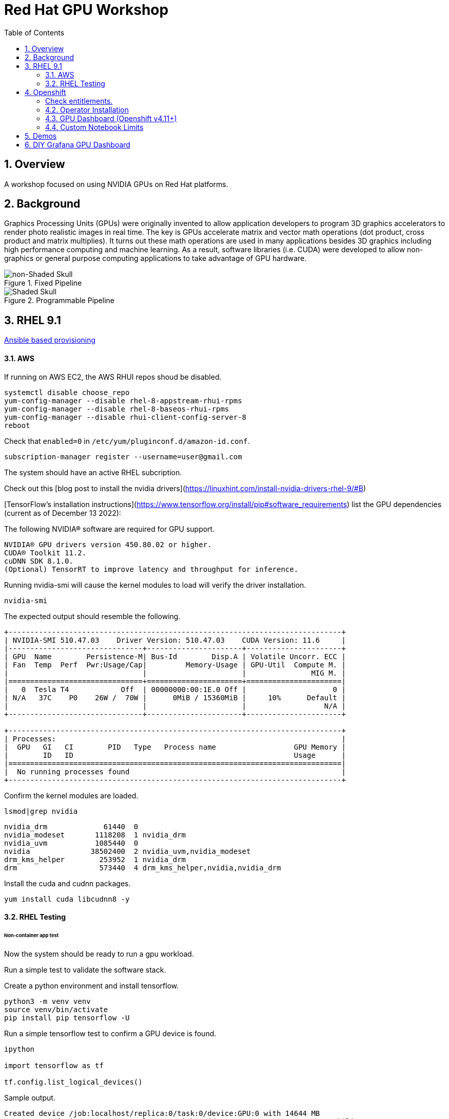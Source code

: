:scrollbar:
:data-uri:
:toc2:
:linkattrs:

= Red Hat GPU Workshop 

:numbered:

== Overview
A workshop focused on using NVIDIA GPUs on Red Hat platforms. 

== Background

Graphics Processing Units (GPUs) were originally invented to allow application developers to program 3D graphics accelerators 
to render photo realistic images in real time. The key is GPUs accelerate matrix and vector math 
operations (dot product, cross product and matrix multiplies). It turns out these math operations are used in many applications 
besides 3D graphics including high performance computing and machine learning. As a result, software libraries (i.e. CUDA) 
were developed to allow non-graphics or general purpose computing applications to take advantage of GPU hardware.

[.float-group]
--

[.left]
.Fixed Pipeline
image::./images/skull.jpg[non-Shaded Skull]

[.right]
.Programmable Pipeline
image::./images/skullshaded.jpg[Shaded Skull]
--

== RHEL 9.1

link:ansible/vm/README.adoc[Ansible based provisioning]

==== AWS

If running on AWS EC2, the AWS RHUI repos shoud be disabled. 

```
systemctl disable choose_repo
yum-config-manager --disable rhel-8-appstream-rhui-rpms 
yum-config-manager --disable rhel-8-baseos-rhui-rpms
yum-config-manager --disable rhui-client-config-server-8
reboot
```

Check that `enabled=0` in `/etc/yum/pluginconf.d/amazon-id.conf`.

```
subscription-manager register --username=user@gmail.com
```

The system should have an active RHEL subcription.

Check out this [blog post to install the nvidia drivers](https://linuxhint.com/install-nvidia-drivers-rhel-9/#B)

[TensorFlow's installation instructions](https://www.tensorflow.org/install/pip#software_requirements)
list the GPU dependencies (current as of December 13 2022):

The following NVIDIA® software are required for GPU support.
```

NVIDIA® GPU drivers version 450.80.02 or higher.
CUDA® Toolkit 11.2.
cuDNN SDK 8.1.0.
(Optional) TensorRT to improve latency and throughput for inference.
```

Running nvidia-smi will cause the kernel modules to load will verify the driver installation.
```
nvidia-smi
```

The expected output should resemble the following.
```
+-----------------------------------------------------------------------------+
| NVIDIA-SMI 510.47.03    Driver Version: 510.47.03    CUDA Version: 11.6     |
|-------------------------------+----------------------+----------------------+
| GPU  Name        Persistence-M| Bus-Id        Disp.A | Volatile Uncorr. ECC |
| Fan  Temp  Perf  Pwr:Usage/Cap|         Memory-Usage | GPU-Util  Compute M. |
|                               |                      |               MIG M. |
|===============================+======================+======================|
|   0  Tesla T4            Off  | 00000000:00:1E.0 Off |                    0 |
| N/A   37C    P0    26W /  70W |      0MiB / 15360MiB |     10%      Default |
|                               |                      |                  N/A |
+-------------------------------+----------------------+----------------------+
                                                                               
+-----------------------------------------------------------------------------+
| Processes:                                                                  |
|  GPU   GI   CI        PID   Type   Process name                  GPU Memory |
|        ID   ID                                                   Usage      |
|=============================================================================|
|  No running processes found                                                 |
+-----------------------------------------------------------------------------+
```

Confirm the kernel modules are loaded.
```
lsmod|grep nvidia
```
```
nvidia_drm             61440  0
nvidia_modeset       1118208  1 nvidia_drm
nvidia_uvm           1085440  0
nvidia              38502400  2 nvidia_uvm,nvidia_modeset
drm_kms_helper        253952  1 nvidia_drm
drm                   573440  4 drm_kms_helper,nvidia,nvidia_drm
```

Install the cuda and cudnn packages.

```
yum install cuda libcudnn8 -y
```

==== RHEL Testing

###### Non-container app test

Now the system should be ready to run a gpu workload.

Run a simple test to validate the software stack.

Create a python environment and install tensorflow.

```
python3 -m venv venv
source venv/bin/activate
pip install pip tensorflow -U
```

Run a simple tensorflow test to confirm a GPU device is found.
```
ipython

import tensorflow as tf

tf.config.list_logical_devices()
```

Sample output.
```
Created device /job:localhost/replica:0/task:0/device:GPU:0 with 14644 MB 
memory:  -> device: 0, name: Tesla T4, pci bus id: 0001:00:00.0, compute capability: 7.5

[LogicalDevice(name='/device:CPU:0', device_type='CPU'),
 LogicalDevice(name='/device:GPU:0', device_type='GPU')]
```

Run the script to test the tensorflow devices.
```
python src/tf-test.py
```

Compare the CPU vs. GPU elapsed time in the output.
```
[PhysicalDevice(name='/physical_device:CPU:0', device_type='CPU'), PhysicalDevice(name='/physical_device:GPU:0', device_type='GPU')]
Matrix Multiply Elapsed Time: {'CPU': 6.495161056518555, 'GPU': 0.9890825748443604}
```

##### Nvidia Container Toolkit

Install the [Nvidia Container Toolkit](https://docs.nvidia.com/datacenter/cloud-native/container-toolkit/install-guide.html#podman)

Configure the toolkit for rootless operation.

##### Containerized app test

The `nvidia-smi` output should be similar to what was reported above.

```
podman run --rm --security-opt=label=disable --hooks-dir=/usr/share/containers/oci/hooks.d/ nvidia/cuda:11.0-base nvidia-smi
```

== Openshift

link:ansible/ocp/README.adoc[Ansible based provisioning]

##### Check entitlements.
```
oc new-project gputest
oc run -it --rm --image=registry.access.redhat.com/ubi8:latest test-entitlement -- /bin/sh -c "dnf search kernel-header --showduplicates"
```
Expected output.
```
If you don't see a command prompt, try pressing enter.
Red Hat Universal Base Image 8 (RPMs) - AppStream                                                                                 15 MB/s | 2.6 MB     00:00    
Red Hat Universal Base Image 8 (RPMs) - CodeReady Builder                                                                        177 kB/s |  17 kB     00:00    
================================================================== Name Matched: kernel-header ==================================================================
kernel-headers-4.18.0-348.20.1.el8_5.x86_64 : Header files for the Linux kernel for use by glibc
Session ended, resume using 'oc attach test-entitlement -c test-entitlement -i -t' command when the pod is running
pod "test-entitlement" deleted
```

#### Operator Installation

- Using the Openshift web console, install the **Red Hat Node Feature Discovery (NFD)** operator. Use the default values and it should create a namespace called `openshift-nfd`. 
- Next create an **NodeFeatureDiscovery (NFD)** instance in that same `openshift-nfd` namespace.

This should launch a daemonset.

```
oc get pods -n openshift-nfd
```
```
NAME                                      READY   STATUS    RESTARTS   AGE
nfd-controller-manager-56cc649f75-mj7bn   2/2     Running   0          5m52s
nfd-master-4mzkt                          1/1     Running   0          100s
nfd-master-wr4qd                          1/1     Running   0          100s
nfd-master-zhzkq                          1/1     Running   0          100s
nfd-worker-8tr4j                          1/1     Running   0          100s
nfd-worker-r47qd                          1/1     Running   0          100s
```

- Using the Openshift web console, install the **nvidia operator (v1.10.1)**. It should create a namespace called `nvidia-gpu-operator`. 
- Next create a **cluster policy (CP)** instance in the same `nvidia-gpu-operator` namespace.

Wait for all the pods to have a running status. This could take several minutes.

```
oc get pods -n nvidia-gpu-operator
```

```
NAME                                                  READY   STATUS      RESTARTS   AGE
gpu-feature-discovery-2l9db                           1/1     Running     0          16h
gpu-feature-discovery-4hg4g                           1/1     Running     0          16h
gpu-operator-76bf46dcf8-mtkjc                         1/1     Running     0          16h
nvidia-container-toolkit-daemonset-4dsbh              1/1     Running     0          16h
nvidia-container-toolkit-daemonset-crz6c              1/1     Running     0          16h
nvidia-cuda-validator-lhtjz                           0/1     Completed   0          16h
nvidia-cuda-validator-xghsp                           0/1     Completed   0          16h
nvidia-dcgm-7c9g2                                     1/1     Running     0          16h
nvidia-dcgm-7q4fr                                     1/1     Running     0          16h
nvidia-dcgm-exporter-dw4fv                            1/1     Running     0          16h
nvidia-dcgm-exporter-xnknh                            1/1     Running     0          16h
nvidia-device-plugin-daemonset-7c9m7                  1/1     Running     0          16h
nvidia-device-plugin-daemonset-tbf7x                  1/1     Running     0          16h
nvidia-device-plugin-validator-blp4n                  0/1     Completed   0          16h
nvidia-device-plugin-validator-qsctr                  0/1     Completed   0          16h
nvidia-driver-daemonset-410.84.202203221702-0-9pfhk   2/2     Running     0          16h
nvidia-driver-daemonset-410.84.202203221702-0-wgcnv   2/2     Running     0          16h
nvidia-node-status-exporter-89nsc                     1/1     Running     0          16h
nvidia-node-status-exporter-vfsjz                     1/1     Running     0          16h
nvidia-operator-validator-2lzvj                       1/1     Running     0          16h
nvidia-operator-validator-5s9k9                       1/1     Running     0          16h
```

The daemonset pods will build a driver for each node with a GPU.

```
oc logs nvidia-driver-daemonset-410.84.202204112301-0-gf4t4  -n nvidia-gpu-operator  nvidia-driver-ctr --follow

Tue May 17 19:41:23 UTC 2022 Waiting for openshift-driver-toolkit-ctr container to build the precompiled driver ...
```

Check the logs from one of the `nvidia-cuda-validator` pods.

```
oc logs -n nvidia-gpu-operator nvidia-cuda-validator-qpqcg


cuda workload validation is successful
```

##### Openshift Testing

Client application testing.

Create a project as a cluster-admin user. GPU enabled pods require cluster privileges.
Next, create an application and expose it's service.

```
oc new-project gputest
oc new-app docker.io/tensorflow/tensorflow:latest-gpu-jupyter
oc expose service/tensorflow
```

```
oc get routes

NAME                                  HOST/PORT                                                   PATH   SERVICES     PORT       TERMINATION   WILDCARD
route.route.openshift.io/tensorflow   tensorflow-gputest.apps.ocp-green.dota-lab.iad.redhat.com          tensorflow   8888-tcp                 None
```

Dump the logs of the tensorflow pod to obtain the jupyter lab **token**.
```
[I 20:11:42.236 NotebookApp] Jupyter Notebook 6.4.11 is running at:
[I 20:11:42.236 NotebookApp] http://tensorflow-544f7d6b5b-m8sjg:8888/?token=7f5cfa6a9780fd77594c1e6a45ae88002169e98d87a38580
```

It may be necessary to set the `nvidia.com/gpu=1` limit to ensure the pod get scheduled on a node with a GPU.

```
oc set resources deployment/tensorflow --requests=nvidia.com/gpu=1 --limits=nvidia.com/gpu=1
```

Connect to the tensorflow pod and run a quick GPU test.

```
oc rsh tensorflow-6594894964-8gtz5 

$ python
Python 3.8.10 (default, Mar 15 2022, 12:22:08) 
[GCC 9.4.0] on linux
>>> import tensorflow as tf
>>> tf.config.list_physical_devices()
[PhysicalDevice(name='/physical_device:CPU:0', device_type='CPU'), PhysicalDevice(name='/physical_device:GPU:0', device_type='GPU')]
>>> exit()
$
```

Login to Jupyter and run the `classification.ipynb` notebook.

##### Create a new tensorflow/jupyter app from the [nvidia examples site](https://nvidia.github.io/gpu-operator/).

##### OpenDataHub

Create a new project for OpenDataHub.

Using the Openshift web console, create an instance of the ODH operator in this project.

Create an ODH instance in your namespace.

Create the CUDA enabled notebook image streams.
```
oc apply -f https://raw.githubusercontent.com/red-hat-data-services/odh-manifests/master/jupyterhub/notebook-images/overlays/additional/tensorflow-notebook-imagestream.yaml 
```

#### GPU Dashboard (Openshift v4.11+)

Install the GPU console plugin dashboard by following the [Openshift documentation](https://docs.openshift.com/container-platform/4.11/monitoring/nvidia-gpu-admin-dashboard.html).

#### Custom Notebook Limits

Configmaps are used to set custom notebook resource limits such as number of cpu cores,
memory and GPUs. This is necessary for the jupyter pod to get scheduled
on a GPU node. 

Apply the following configmap before the launching jupyterhub server.
```
oc apply -f src/jupyterhub-notebook-sizes.yml
```

== Demos

From within Jupyter, clone the following repo:

[Tensor Flow Examples](https://github.com/tensorflow/docs.git)

These tensorflow notebook examples should run:

- `docs/site/en/tutorials/keras/classification.ipynb`
- `docs/site/en/tutorials/quickstart/beginner.ipynb`
- `docs/site/en/tutorials/quickstart/advanced.ipynb`

== DIY Grafana GPU Dashboard
```
oc create token grafana-serviceaccount --duration=2000h -n models
```

Edit `grafana-data-source.yaml` (replace <namespace> and <service-account-token>)
```
oc create -f grafana-data-source.yaml
```

Import the sample [DCGM exporter dashboard](https://grafana.com/grafana/dashboards/12239-nvidia-dcgm-exporter-dashboard/) (`grafana/NVIDIA_DCGM_Exporter_Dashboard.json`)

